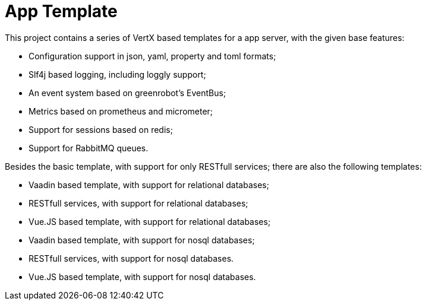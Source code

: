 = App Template

This project contains a series of VertX based templates for a app server, with the given base features:

*   Configuration support in json, yaml, property and toml formats;
*   Slf4j based logging, including loggly support;
*   An event system based on greenrobot's EventBus;
*   Metrics based on prometheus and micrometer;
*   Support for sessions based on redis;
*   Support for RabbitMQ queues.

Besides the basic template, with support for only RESTfull services; there are also the following templates:

*   Vaadin based template, with support for relational databases;
*   RESTfull services, with support for relational databases;
*   Vue.JS based template, with support for relational databases;
*   Vaadin based template, with support for nosql databases;
*   RESTfull services, with support for nosql databases.
*   Vue.JS based template, with support for nosql databases.
